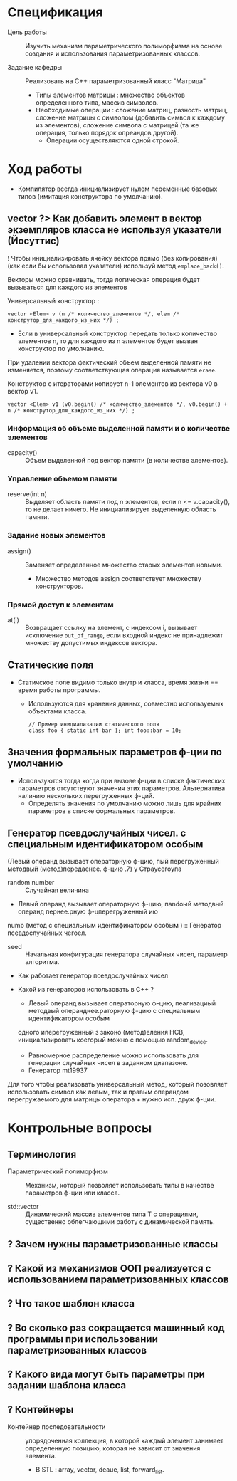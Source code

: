* Спецификация
- Цель работы :: Изучить механизм параметрического полиморфизма на основе создания и использования параметризованных классов.

- Задание кафедры :: Реализовать на С++ параметризованный класс "Матрица"
  + Типы элементов матрицы : множество объектов определенного типа, массив символов.
  + Необходимые операции : сложение матриц, разность матриц, сложение матрицы с символом (добавить символ к каждому из элементов), сложение символа с матрицей (та же операция, только порядок опреандов другой).
    * Операции осуществляются одной строкой.

* Ход работы

- Компилятор всегда инициализирует нулем переменные базовых типов (имитация конструктора по умолчанию).

** vector ?> Как добавить элемент в вектор экземпляров класса не используя указатели (Йосуттис)

! Чтобы инициализировать ячейку вектора прямо (без копирования) (как если бы использовал указатели) используй метод ~emplace_back()~.

Векторы можно сравнивать, тогда логическая операция будет вызываться для каждого из элементов

Универсальный конструктор :
#+BEGIN_SRC C++
    vector <Elem> v (n /* количество_элементов */, elem /* конструтор_для_каждого_из_них */) ;
#+END_SRC
- Если в универсальный конструктор передать только количество элементов n, то для каждого из n элементов будет вызван конструктор по умолчанию.

При удалении вектора фактический объем выделенной памяти не изменяется, поэтому соответствующая операция называется ~erase~.

Конструктор с итераторами копирует n-1 элементов из вектора v0 в вектор v1.
#+BEGIN_SRC C++
    vector <Elem> v1 (v0.begin() /* количество_элементов */, v0.begin() + n /* конструтор_для_каждого_из_них */) ;
#+END_SRC

*** Информация об объеме выделенной памяти и о количестве элементов

- capacity() :: Объем выделенной под вектор памяти (в количестве элементов).

*** Управление объемом памяти

- reserve(int n) :: Выделяет область памяти под n элементов, если n <= v.capacity(), то не делает ничего. Не инициализирует выделенную область памяти.

*** Задание новых элементов

- assign() :: Заменяет определенное множество старых элементов новыми.
  + Множество методов assign соответствует множеству конструкторов.

*** Прямой доступ к элементам

- at(i) :: Возвращает ссылку на элемент, с индексом i, вызывает исключение ~out_of_range~, если входной индекс не принадлежит множеству допустимых индексов вектора.

** Статические поля

- Статичское поле видимо только внутр
  и класса, время жизни == время работы программы.
  + Используются для хранения данных, совместно используемых объектами класса.
  #+BEGIN_SRC C++
    // Пример инициализации статического поля
    class foo { static int bar }; int foo::bar = 10;
  #+END_SRC

** Значения формальных параметров ф-ции по умолчанию

- Используются тогда когда при вызове ф-ции в списке фактических параметров отсутствуют значения этих
  параметров. Альтернатива наличию нескольких перегруженных ф-ций.
  + Определять значения по умолчанию можно лишь для крайних параметров в списке формальных параметров.

** Генератор псевдослучайных чисел. с специальным идентификатором особым


(Левый операнд вызывает операторную ф-цию, пый перегруженный методвый (метод)передаенее. ф-цию
.7) у Страусегоупа


- random number :: Случайная величина
- Левый операнд вызывает операторную ф-цию, пandoый методвый операнд пернее.рную ф-цперегруженный ию
numb (метод с специальным идентификатором особым
) :: Генератор псевдослучайных чегоел.
- seed :: Начальная конфигурация генератора случайных чисел, параметр алгоритма.


- Как работает генератор псевдослучайных чисел

- Какой из генераторов использовать в С++ ?
  + Левый операнд вызывает операторную ф-цию, пеализациый методвый операнднее.раторную ф-цию с специальным идентификатором особым
 одного иперегруженный з законо (метод)еления НСВ, инициализировать коегорый можно с помощью random_device.
    * Равномерное распределение можно использовать для генерации случайных чисел в заданном диапазоне.


  + Генератор mt19937

Для того чтобы реализовать универсальный метод, который позовляет использовать символ как левым, так и правым операндом перегружаемого для матрицы оператора + нужно исп. друж ф-ции.


* Контрольные вопросы
** Терминология

- Параметрический полиморфизм :: Механизм, который позволяет использовать типы в качестве параметров ф-ции или класса.

- std::vector :: Динамический массив элементов типа Т с операциями, существенно облегчающими работу с динамической память.

** ? Зачем нужны параметризованные классы
** ? Какой из механизмов ООП реализуется с использованием параметризованных классов
** ? Что такое шаблон класса
** ? Во сколько раз сокращается машинный код программы при использовании параметризованных классов
** ? Какого вида могут быть параметры при задании шаблона класса
** ? Контейнеры
- Контейнер последовательности :: упорядоченная коллекция, в которой каждый элемент занимает определенную позицию, которая не зависит от значения элемента.
  + В STL : array, vector, deaue, list, forward_list.
